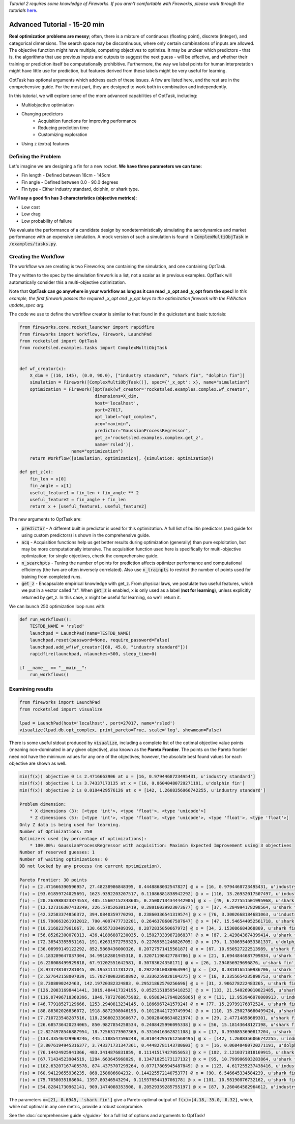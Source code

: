 *Tutorial 2 requires some knowledge of Fireworks. If you aren't comfortable with Fireworks, please work through the tutorials* `here <https://hackingmaterials.lbl.gov/fireworks/>`_.

=======================================
Advanced Tutorial - 15-20 min
=======================================

**Real optimization problems are messy**; often, there is a mixture of continuous (floating point),
discrete (integer), and categorical dimensions. The search space may be discontinuous, where only certain combinations of inputs are allowed.
The objective function might have multiple, competing
objectives to optimize. It may be unclear which predictors - that is, the
algorithms that use previous inputs and outputs to suggest the next guess - will be effective, and whether their
training or prediction itself be computationally prohibitive. Furthermore, the way we label points for human
interpretation might have little use for prediction, but features derived from these labels might be very useful for learning.

OptTask has optional arguments which address each of these issues. A few are listed here, and the rest are in the comprehensive guide. For the most part, they are designed to work both in combination and independently.

In this tutorial, we will explore some of the more advanced capabilities of OptTask, including:

* Multiobjective optimiation
* Changing predictors
    + Acquisition functions for improving performance
    + Reducing prediction time
    + Customizing exploration
* Using z (extra) features


Defining the Problem
---------------------
Let's imagine we are designing a fin for a new rocket. **We have three parameters we can tune**:

* Fin length - Defined between 16cm - 145cm
* Fin angle - Defined between 0.0 - 90.0 degrees
* Fin type - Either industry standard, dolphin, or shark type.

**We'll say a good fin has 3 characteristics (objective metrics)**:

* Low cost
* Low drag
* Low probability of failure

We evaluate the performance of a candidate design by nondeterministically simulating the aerodynamics and market performance with an expensive simulation.
A mock version of such a simulation is found in :code:`ComplexMultiObjTask` in :code:`/examples/tasks.py`.

Creating the Workflow
---------------------

The workflow we are creating is two Fireworks; one containing the simulation, and one containing OptTask.

.. image:: _static/multiobj_fws.png
   :alt: mutliobj_fws
   :width: 800px
   :align: center


The y written to the spec by the simulation firework is a list, not a scalar as in previous examples. OptTask will automatically consider this a multi-objective optimization.

Note that **OptTask can go anywhere in your workflow as long as it can read _x_opt and _y_opt from the spec!**
*In this example, the first firework passes the required _x_opt and _y_opt keys to the optimization firework with the FWAction update_spec arg.*

The code we use to define the workflow creator is similar to that found in the quickstart and basic tutorials:


.. code-block:: python

    from fireworks.core.rocket_launcher import rapidfire
    from fireworks import Workflow, Firework, LaunchPad
    from rocketsled import OptTask
    from rocketsled.examples.tasks import ComplexMultiObjTask


    def wf_creator(x):
        X_dim = [(16, 145), (0.0, 90.0), ["industry standard", "shark fin", "dolphin fin"]]
        simulation = Firework([ComplexMultiObjTask()], spec={'_x_opt': x}, name="simulation")
        optimization = Firework([OptTask(wf_creator='rocketsled.examples.complex.wf_creator',
                                 dimensions=X_dim,
                                 host='localhost',
                                 port=27017,
                                 opt_label="opt_complex",
                                 acq="maximin",
                                 predictor="GaussianProcessRegressor",
                                 get_z='rocketsled.examples.complex.get_z',
                                 name='rsled')],
                        name="optimization")
        return Workflow([simulation, optimization], {simulation: optimization})

    def get_z(x):
        fin_len = x[0]
        fin_angle = x[1]
        useful_feature1 = fin_len + fin_angle ** 2
        useful_feature2 = fin_angle + fin_len
        return x + [useful_feature1, useful_feature2]

The new arguments to OptTask are:

* :code:`predictor` - A different built in predictor is used for this optimization. A full list of builtin predictors (and guide for using custom predictors) is shown in the comprehensive guide.
* :code:`acq` - Acquisition functions help us get better results during optimization (generally) than pure exploitation, but may be more computationally intensive. The acquisition function used here is specifically for multi-objective optimization; for single objectives, check the comprehensive guide.
* :code:`n_searchpts` - Tuning the number of points for prediction affects optimizer performance and computational efficiency (the two are often inversely correlated). Also use :code:`n_trainpts` to restrict the number of points used for training from completed runs.
* :code:`get_z` - Encapsulate empirical knowledge with get_z. From physical laws, we postulate two useful features, which we put in a vector called "z". When :code:`get_z` is enabled, x is only used as a label (**not for learning**), unless explicitly returned by get_z. In this case, x might be useful for learning, so we'll return it.

We can launch 250 optimization loop runs with:

.. code-block:: python

    def run_workflows():
        TESTDB_NAME = 'rsled'
        launchpad = LaunchPad(name=TESTDB_NAME)
        launchpad.reset(password=None, require_password=False)
        launchpad.add_wf(wf_creator([60, 45.0, "industry standard"]))
        rapidfire(launchpad, nlaunches=500, sleep_time=0)

    if __name__ == "__main__":
        run_workflows()


Examining results
-----------------------------

.. code-block:: python

    from fireworks import LaunchPad
    from rocketsled import visualize

    lpad = LaunchPad(host='localhost', port=27017, name='rsled')
    visualize(lpad.db.opt_complex, print_pareto=True, scale='log', showmean=False)

There is some useful stdout produced by :code:`visualize`, including a complete list of the optimal objective value points (meaning non-dominated in any given objective), also known as the **Pareto Frontier**.
The points on the Pareto frontier need not have the minimum values for any one of the objectives; however, the absolute best found values for each objective are shown as well.

.. code-block:: bash

    min(f(x)) objective 0 is 2.4716663906 at x = [16, 0.9794468723495431, u'industry standard']
    min(f(x)) objective 1 is 3.74337173135 at x = [16, 0.06040480720271191, u'dolphin fin']
    min(f(x)) objective 2 is 0.0104429576126 at x = [142, 1.2608356066742255, u'industry standard']

    Problem dimension:
        * X dimensions (3): [<type 'int'>, <type 'float'>, <type 'unicode'>]
        * Z dimensions (5): [<type 'int'>, <type 'float'>, <type 'unicode'>, <type 'float'>, <type 'float'>]
    Only Z data is being used for learning.
    Number of Optimizations: 250
    Optimizers used (by percentage of optimizations):
        * 100.00%: GaussianProcessRegressor with acquisition: Maximin Expected Improvement using 3 objectives
    Number of reserved guesses: 1
    Number of waiting optimizations: 0
    DB not locked by any process (no current optimization).

    Pareto Frontier: 30 points
    f(x) = [2.471666390596957, 27.48238986848395, 0.4448868032547827] @ x = [16, 0.9794468723495431, u'industry standard']
    f(x) = [93.01859724025691, 1623.9392203207517, 0.11086881838942292] @ x = [116, 13.26932017507497, u'industry standard']
    f(x) = [20.263988323874553, 405.15607152348605, 0.25007134344442905] @ x = [49, 6.227551501995968, u'shark fin']
    f(x) = [12.127316307413249, 226.5705263013419, 0.28016039923073677] @ x = [37, 4.284994178298564, u'shark fin']
    f(x) = [42.32583374856372, 394.0840359770293, 0.23860336541319574] @ x = [76, 3.3002668184681063, u'industry standard']
    f(x) = [19.790663261912012, 700.4097477732201, 0.26463786067587647] @ x = [47, 15.546544052561718, u'shark fin']
    f(x) = [10.2168227961067, 130.60557338489392, 0.2872835850667972] @ x = [34, 2.153086684368809, u'shark fin']
    f(x) = [56.85262300070313, 436.41896887230035, 0.15027333987286837] @ x = [87, 2.429843874399414, u'shark fin']
    f(x) = [72.38543355551161, 191.62631972759323, 0.22769551246826705] @ x = [79, 1.3306954053381337, u'dolphin fin']
    f(x) = [36.08999149122292, 852.5869436000326, 0.2072757141556187] @ x = [67, 10.950527222513989, u'shark fin']
    f(x) = [4.183289647037304, 34.99182801945318, 0.32071198427784786] @ x = [21, 0.6944844687799834, u'shark fin']
    f(x) = [6.228008499929818, 67.91202551642581, 0.30783624358171] @ x = [26, 1.294856929696876, u'shark fin']
    f(x) = [8.973748107281045, 39.19531111781273, 0.29224810030963994] @ x = [32, 0.3810165150936706, u'shark fin']
    f(x) = [2.527642158007039, 15.702700032050892, 0.3336259028104275] @ x = [16, 0.3355654235898753, u'shark fin']
    f(x) = [8.7308090242463, 142.19720382324883, 0.29521862570256696] @ x = [31, 2.906278222483265, u'shark fin']
    f(x) = [126.20031698441441, 3019.484417324195, 0.05251518595418252] @ x = [133, 21.540269010022485, u'shark fin']
    f(x) = [116.07496718360396, 1849.7972768675982, 0.05863417948265865] @ x = [131, 12.953946970009913, u'industry standard']
    f(x) = [46.77918527129666, 1253.2940813234145, 0.186696724157924] @ x = [77, 15.29799176872524, u'shark fin']
    f(x) = [88.88302026836072, 1918.8872308046193, 0.10128441729749994] @ x = [110, 15.250278680499424, u'shark fin']
    f(x) = [7.710723548287516, 118.25680233360677, 0.30028408634821974] @ x = [29, 2.47714858689301, u'shark fin']
    f(x) = [26.685736420234065, 850.9827854258534, 0.2408425996095338] @ x = [56, 15.18143648127198, u'shark fin']
    f(x) = [2.8274978546887954, 18.72563173907369, 0.3310416362821108] @ x = [17, 0.3930853690817204, u'shark fin']
    f(x) = [133.33546429969246, 445.1188547596248, 0.010442957612568495] @ x = [142, 1.2608356066742255, u'industry standard']
    f(x) = [3.8076194945316377, 3.743371731347361, 0.44482781143780603] @ x = [16, 0.06040480720271191, u'dolphin fin']
    f(x) = [76.14424925941366, 483.3414876831859, 0.11141517427055053] @ x = [102, 2.1210371818169915, u'shark fin']
    f(x) = [67.71434523904519, 1284.663645968029, 0.13471025173127132] @ x = [95, 10.799906903283864, u'shark fin']
    f(x) = [102.63207167405578, 874.4375707299264, 0.07717805945487849] @ x = [123, 4.617255237438416, u'industry standard']
    f(x) = [60.94129655936235, 868.258686604232, 0.14422557214075377] @ x = [90, 6.546645334584239, u'shark fin']
    f(x) = [75.7058035188604, 1397.80346543294, 0.11937654419706178] @ x = [101, 10.98190876732162, u'shark fin']
    f(x) = [54.82841730962141, 909.1474088353508, 0.20529359285755197] @ x = [87, 9.260464582964612, u'industry standard']


.. image:: _static/multiobj_log.png
   :alt: mutliobj_log
   :width: 800px
   :align: center

The parameters :code:`x=[21, 0.6945, 'shark fin']` give a Pareto-optimal output of :code:`f(x)=[4.18, 35.0, 0.32]`, which, while not optimal in any one metric, provide a robust compromise.


See the :doc:`comprehensive guide </guide>` for a full list of options and arguments to OptTask!